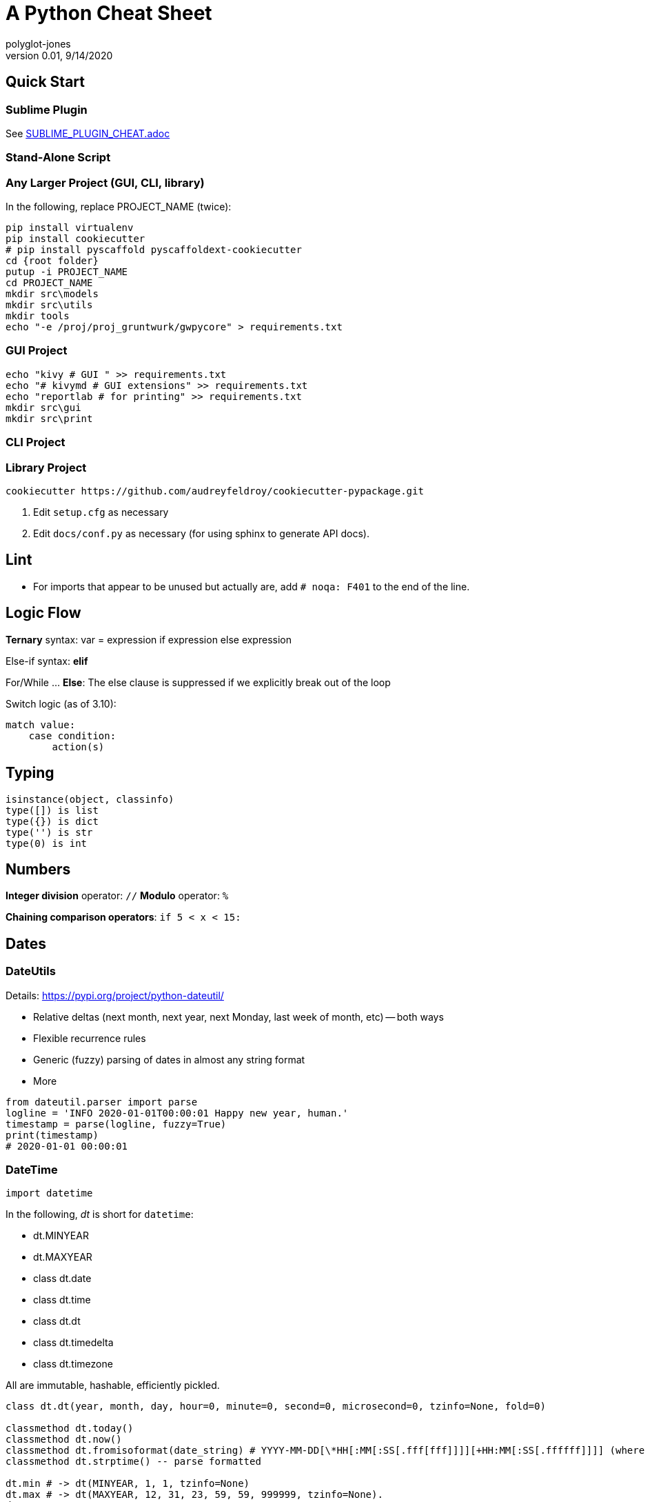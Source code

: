 = A Python Cheat Sheet
polyglot-jones
v0.01, 9/14/2020

:toc:
:toc-placement!:

toc::[]

== Quick Start

=== Sublime Plugin

See link:SUBLIME_PLUGIN_CHEAT.adoc[]

=== Stand-Alone Script

=== Any Larger Project (GUI, CLI, library)

In the following, replace PROJECT_NAME (twice):

[source,bat]
----
pip install virtualenv
pip install cookiecutter
# pip install pyscaffold pyscaffoldext-cookiecutter
cd {root folder}
putup -i PROJECT_NAME
cd PROJECT_NAME
mkdir src\models
mkdir src\utils
mkdir tools
echo "-e /proj/proj_gruntwurk/gwpycore" > requirements.txt
----

=== GUI Project

[source,bat]
----
echo "kivy # GUI " >> requirements.txt
echo "# kivymd # GUI extensions" >> requirements.txt
echo "reportlab # for printing" >> requirements.txt
mkdir src\gui
mkdir src\print
----

=== CLI Project


=== Library Project

[source,bat]
----
cookiecutter https://github.com/audreyfeldroy/cookiecutter-pypackage.git
----

. Edit `setup.cfg` as necessary
. Edit `docs/conf.py` as necessary (for using sphinx to generate API docs).


== Lint

* For imports that appear to be unused but actually are, add `# noqa: F401` to the end of the line.



== Logic Flow

*Ternary* syntax: var = expression if expression else expression

Else-if syntax: *elif*

For/While ... *Else*: The else clause is suppressed if we explicitly break out of the loop

Switch logic (as of 3.10):
----
match value:
    case condition:
        action(s)
----

== Typing

----
isinstance(object, classinfo)
type([]) is list
type({}) is dict
type('') is str
type(0) is int
----

== Numbers

*Integer division* operator: `//`
*Modulo* operator: `%`

*Chaining comparison operators*: `if 5 < x < 15:`



== Dates

=== DateUtils

Details: https://pypi.org/project/python-dateutil/[]

* Relative deltas (next month, next year, next Monday, last week of month, etc) -- both ways
* Flexible recurrence rules
* Generic (fuzzy) parsing of dates in almost any string format
* More

----
from dateutil.parser import parse
logline = 'INFO 2020-01-01T00:00:01 Happy new year, human.'
timestamp = parse(logline, fuzzy=True)
print(timestamp)
# 2020-01-01 00:00:01
----

=== DateTime

`import datetime`

In the following, _dt_ is short for `datetime`:

* dt.MINYEAR
* dt.MAXYEAR
* class dt.date
* class dt.time
* class dt.dt
* class dt.timedelta
* class dt.timezone

All are immutable, hashable, efficiently pickled.

----
class dt.dt(year, month, day, hour=0, minute=0, second=0, microsecond=0, tzinfo=None, fold=0)

classmethod dt.today()
classmethod dt.now()
classmethod dt.fromisoformat(date_string) # YYYY-MM-DD[\*HH[:MM[:SS[.fff[fff]]]][+HH:MM[:SS[.ffffff]]]] (where * is any single char)
classmethod dt.strptime() -- parse formatted

dt.min # -> dt(MINYEAR, 1, 1, tzinfo=None)
dt.max # -> dt(MAXYEAR, 12, 31, 23, 59, 59, 999999, tzinfo=None).
dt.year
dt.month
dt.day
dt.hour
dt.minute
dt.second
dt.microsecond
dt.tzinfo
dt.fold -> in [0, 1] -- overlapping hour at the end of DST

dt2 = dt1 + timedelta
dt2 = dt1 - timedelta
timedelta = dt1 - dt2
dt1 < dt2

dt.replace(year=self.year, month=self.month, day=self.day, hour=self.hour, minute=self.minute, second=self.second, microsecond=self.microsecond, tzinfo=self.tzinfo, fold=0)
dt.timetuple() # -> time.struct_time((d.year, d.month, d.day, d.hour, d.minute, d.second, d.weekday(), yday, dst))

dt.weekday() # Monday 0 .. Sunday 6
dt.isoweekday() # Monday 1 .. Sunday 7
dt.isocalendar()
dt.isoformat(sep='T', timespec='auto') # -> "YYYY-MM-DDTHH:MM:SS.ffffff"
dt.__str__() # -> dt.isoformat()
dt.ctime()
dt.strftime(format)
dt.__format__(format) # thus f"{dt1:%B %d, %Y}"
----

=== Date Formatting (per the C89 standard)

[width="100%"]
|===
| %a | Weekday abbr                        | Mon..Sun
| %A | Weekday full name                   | Monday..Sunday
| %w | Weekday as a decimal                | 0..6
| %d | Day of month                        | 01..31
| %b | Month abbr                          | Jan..Dec
| %B | Month full name                     | January..December
| %m | Month                               | 01..12
| %y | 2-digit Year                        | 00..99
| %Y | 4-digit Year                        | 0001..9999
| %H | Military Hour                       | 00..23
| %I | Civilian Hour                       | 01..12
| %p | AM/PM                               | AM, PM
| %M | Minute                              | 00..59
| %S | Second                              | 00..59
| %f | Microsecond                         | 000000..999999
| %z | UTC offset                          | (empty), +0000, -0400, +1030, +063415, -030712.345216
| %Z | Time zone name                      | (empty), UTC, EST, CST
| %j | Day of the year                     | 001..366
| %U | Week of the year Sunday based       | 00..53
| %W | Week of the year Monday based       | 00..53
| %c | Locale’s appropriate representation | Tue Aug 16 21:30:00 1988
| %x | Locale’s appropriate representation | 08/16/1988
| %X | Locale’s appropriate representation | 21:30:00
| %% | Percent sign                        | %
|===

Additional Directives:

[width="100%"]
|===
| %G | ISO 8601 year that contains the greater part of the ISO week (%V) | 0001..9999
| %u | ISO 8601 weekday where 1 is Monday                                | 1..7
| %V | ISO 8601 week Monday based where Week 01 contains Jan 4.          | 01..53
|===



== Character Sets

Charset detection with chardet -- pip install chardet



== Strings

=== String Functions


* str.*capitalize*() -- copy of the string with its first character capitalized and the rest lowercased.
* str.*casefold*() -- for caseless matching (slightly more agressive than lower())
* str.*center*/*ljust*/*rjust*(width[, fillchar])
* str.*count*(sub[, start[, end]]) -- number of non-overlapping occurrences of substring sub in the range [start, end].
* str.*encode*(encoding="utf-8", errors="strict")
* str.*expandtabs*(tabsize=8)
* str.*find*/*rfind*(sub[, start[, end]]) -- Only use to determine the position; otherwise use the `in` operator.
* str.*format*(``*``args, ``**``kwargs)
* str.*format_map*(mapping)
* str.*index*/*rindex*(sub[, start[, end]]) -- Like find(), but raise ValueError when the substring is not found.
* str.*isidentifier*() -- Also: Call keyword.iskeyword(str) to test if is a reserved identifier.
* str.*isalnum*()
* str.*isalpha*(), str.*isascii*(), str.*isdecimal*(), str.*isdigit*(), str.*islower*(), str.*isnumeric*(), str.*isprintable*(), str.*isspace*(), str.*istitle*(), str.*isupper*()
* str.*join*(iterable)
* str.*lower*() -- see also *casefold*()
* str.*partition*/*rpartition*(sep) -- Split the string at the first occurrence of sep, and return a 3-tuple containing the part before the separator, the separator itself, and the part after the separator. If the separator is not found, return a 3-tuple containing the string itself, followed by two empty strings.
* str.*replace*(old, new[, count]) -- a copy of the string with all occurrences of substring old replaced by new. If the optional argument count is given, only the first count occurrences are replaced. (For Regex replacements, use re.sub().)
* str.*split*/*rsplit*(sep=None, maxsplit=-1) -- breaking the string at word boundaries (sep=None means split on runs of whitespace.)
* str.*splitlines*([keepends]) -- breaking the string at line boundaries. (Use keepend=True to keep the EOL).
* str.*startswith*/*endswith*(prefix[, start[, end]])
* str.*strip*/*lstrip*/*rstrip*([chars]) -- a copy of the string with the leading and trailing characters removed. The chars argument is a string specifying the set of characters to be removed. If omitted or None, the chars argument defaults to removing whitespace. The chars argument is not a prefix or suffix; rather, all combinations of its values are stripped:
* str.*swapcase*() -- a copy of the string with uppercase characters converted to lowercase and vice versa. Note that it is not necessarily true that s.swapcase().swapcase() == s.
* str.*title*() -- a titlecased version of the string
* str.*translate*(table) -- a copy of the string in which each character has been mapped through the given translation table. The table must be an object that implements indexing via __getitem__(), typically a mapping or sequence. When indexed by a Unicode ordinal (an integer), the table object can do any of the following: return a Unicode ordinal or a string, to map the character to one or more other characters; return None, to delete the character from the return string; or raise a LookupError exception, to map the character to itself. You can use str.maketrans() to create a translation map from character-to-character mappings in different formats.
* str.*upper*()
* str.*zfill*(width)

=== String Constants

* string.*ascii_letters* == ascii_lowercase + ascii_uppercase
* string.*ascii_lowercase* -- 'abcdefghijklmnopqrstuvwxyz'
* string.*ascii_uppercase* -- 'ABCDEFGHIJKLMNOPQRSTUVWXYZ'
* string.*digits* == '0123456789'
* string.*hexdigits* == '0123456789abcdefABCDEF'
* string.*octdigits* == '01234567'
* string.*punctuation* == `!"#$%&'()*+,-./:;<=>?@[\]^_{|}~`  (plus back tic)
* string.*printable* == digits `+` ascii_letters `+` punctuation + whitespace.
* string.*whitespace* == space, tab, linefeed, return, formfeed, and vertical tab.

=== String Misc.

TODO: Multi-Line Strings vs. """


== RegEx

Details: https://docs.python.org/3/library/re.html[]


* re.*compile*(pattern, flags=0)
* re.*search*(pattern, string, flags=0) -- Any one match
* re.*match*(pattern, string, flags=0) -- Matches at the beginning of string only (regardless of any MULTILINE flag)
* re.*fullmatch*(pattern, string, flags=0) -- Matches the whole string only
* re.*split*(pattern, string, maxsplit=0, flags=0) -- Split using pattern as delimiters. List will include paren captures within the delimiter.
* re.*findall*(pattern, string, flags=0) -- Returns all non-overlapping matches as a list (strings or tuples).
* re.*finditer*(pattern, string, flags=0)
* re.*sub*(pattern, repl, string, count=0, flags=0)
* re.*subn*(pattern, repl, string, count=0, flags=0) -- Same as sub(), but returns a tuple (new_string, number_of_subs_made).
* re.*escape*(pattern) -- converts a string to a pattern
* re.*purge*() -- Clears the regular expression cache.
* Match.*expand*(template) -- do the substitution (with backrefs).
* Match.*group*([group1, ...]), m[group] -- Returns one or more subgroups of the match (string or tuple).
* Match.*groups*(default=None) -- Returns all subgroups as a tuple.
* Match.*groupdict*(default=None) -- Returns a named subgroups
* Match.*start*([group]), Match.end([group]) -- Return the indices of the matched string
* Match.*span*([group]) -- Returns a tuple: (m.start(group), m.end(group)).
* Match.*pos* -- Where the RE engine started looking for a match.
* Match.*endpos* -- Where the RE engine stopped looking for a match.
* Match.*lastindex* -- The integer index of the last matched capturing group, or None if no group was matched at all. For example, the expressions (a)b, ((a)(b)), and ((ab)) will have lastindex == 1 if applied to the string 'ab', while the expression (a)(b) will have lastindex == 2, if applied to the same string.
* Match.*lastgroup* --The name of the last matched capturing group, or None if the group didn’t have a name, or if no group was matched at all.
* Match.*re* -- The regular expression object whose match() or search() method produced this match instance.
* Match.*string* -- The string passed to match() or search().


=== Replacement Backref Modifiers

----
  \l : first character to lower case
  \u : first character to upper case
  \L : start of lower case conversion
  \U : start of upper case conversion
  \E : end lower/upper case conversion
----

=== Flags

----
re.I, re.IGNORECASE, (?i) : Performs case-insensitive matching.
re.M, re.MULTILINE, (?m)  : Caret and dollar match line-by-line.
re.S, re.DOTALL, (?s)     : '.' will match anything INCLUDING a newline.
re.A, re.ASCII, (?a)      : Disables full Unicode matching.
re.DEBUG                  : Displays debug information about compiled expression.
re.L, re.LOCALE, (?L)     : Makes case-insensitive matching dependent on the current locale.
re.X, re.VERBOSE, (?x)    : Allow comments and whitespace in expressions.
----


== Containers/Collections

* List Comprehension: `[ expression for item in list if conditional ]`
* List Comprehension via Generator: `g = (item for item in "hello")` then `print(list(g))`
* Merging dictionaries (Python 3.5+): `merged = { **dict1, **dict2 }`
* Reversing strings and lists: `revstring = "abcdefg"[::-1]`
* Map: `map(function, something_iterable)`
* Unique elements: `set(mylist)`
* Most frequently occurring value: `max(set(test), key = test.count)`
* Counting occurrences: `from collections import Counter`
* List.append(single item)
* List.extend(another list)
* Size: `len(container)`
* Unpacking: a, b, c = (1,2,3)
* Repeat: `two_by_two_array = [[0]*2]*2`
* Zipper: `list_of_tuples = zip(list1, list2, list3)`

=== Sorting

* `lst.sort()` or `sorted(lst)`
* `lst.sort(reverse=True)` or `sorted(lst, reverse=True)`
* `lst.sort(key=lambda x: x[1])` or `sorted(lst, key=fn)`
* For case-insensitive, use `key=str.lower`

=== itertools

`import itertools`

* `iterator = itertools.accumulate(list1, list2)` -- runnning totals
* `iterator = itertools.chain(list1, list2)` -- logical List.extend()
* `iterator = itertools.compress(list1, list2)` -- list1[i] if list2[i]



=== Data Classes

The `@dataclass` decorator automatically adds special methods to a class (only if the method has not been explicitly declared).

`from dataclasses import dataclass`

`@dataclass(init=True, repr=True, eq=True, order=False, unsafe_hash=False, frozen=False)`

Details: https://docs.python.org/3/library/dataclasses.html[]


=== Tuples

`Color = namedtuple("Color", "red green blue", defaults=[0,0,0])`

color = Color.make([255,255,255])

=== Dictionaries

* `class dict(**kwarg)`
* `class dict(mapping, **kwarg)`
* `class dict(iterable, **kwarg)`
* `list(d)` -- A list of all the keys used in the dictionary.
* `len(d)` -- The number of items in the dictionary.
* `d[key]` -- Raises a KeyError if key is not in the map and no __missing__ method.
* `d[key] = value`
* `del d[key]` -- Raises a KeyError if key is not in the map.
* `key in d`
* `key not in d`
* `iter(d)` -- An iterator over the keys. Shortcut for iter(d.keys()).
* `clear()`
* `copy()` -- A shallow copy.
* `get(key[, default])` -- never raises a KeyError.
* `items()` A new view (dynamic) of the dictionary’s items ((key, value) pairs).
* `keys()` A new view (dynamic) of the dictionary’s keys.
* `pop(key[, default])` -- If default is not given and key is not in the dictionary, a KeyError is raised.
* `popitem()` -- Remove and return a (key, value) pair from the dictionary. Pairs are returned in LIFO order.
* `reversed(d)` - A reverse iterator over the keys. Shortcut for reversed(d.keys()).
* `setdefault(key[, default])` -- If key is in the dictionary, return its value. If not, add it.
* `update([other])` -- Update the dictionary with the key/value pairs from other.
* `values()` -- A new view (dynamic) of the dictionary’s values.


== Bytes

* bytes type == immutable string
* bytearray type == mutable list

----
value = b'\xf0\xf1\xf2'
value.hex('-') ==> 'f0-f1-f2'
value.hex('_', 2) ==> 'f0_f1f2'
b'UUDDLRLRAB'.hex(' ', -4) ==> '55554444 4c524c52 4142'
----

Instantiating:

* b'' literals
* r'' literals
* bytes(10) -- a zero-filled bytes object of a specified length
* bytes(range(20)) -- from an iterable of integers
* bytes(obj) -- copying existing binary data via the buffer protocol
* bytearray() -- an empty instance
* bytearray(10) -- a zero-filled instance with a given length
* bytearray(range(20)) -- from an iterable of integers
* bytearray(b'Hi!') -- copying existing binary data via the buffer protocol
* bytes.fromhex('FFFF FFFF FFFF')
* bytes.hex()




== Graphics

=== Images

----
pip3 install Pillow
from PIL import Image
im = Image.open("kittens.jpg")
im.show()
(im.format, im.size, im.mode) -> JPEG (1920, 1357) RGB
----

=== Emoji

`pip3 install emoji` -- https://pypi.org/project/emoji/



== pathlib.Path

=== Pure Path Methods

* p / str -- join operator
* p / p -- join operator
* str(p)
* p.parts -- tuple of the path broken down `Path('/usr/bin/python3').parts` -> `('/', 'usr', 'bin', 'python3')`
* p.drive -- string representing the drive letter or name, if any
* p.root -- string representing the (local or global) root, if any
* p.anchor -- concatenation of the drive and root
* p.parents -- immutable sequence providing access to the logical ancestors of the path
* p.parent -- logical parent of the path
* p.name -- string representing the final path component, excluding the drive and root, if any
* p.suffix -- file extension of the final component, if any:
* p.suffixes -- `Path("my/library.tar.gz").suffixes` -> `["tar","gz"]`
* p.stem -- final path component, without its suffix
* p.as_posix() -- string representation of the path with forward slashes (/)
* p.as_uri() -- `Path('/etc/passwd')` -> `file:///etc/passwd`
* p.is_absolute() -- `Path('/a/b').is_absolute()` -> `True`
* p.is_reserved() -- `PureWindowsPath('nul').is_reserved()` -> `True`
* p.joinpath(``*``other) -- same as the join operator
* p.match(pattern) -- glob-style pattern
* p.relative_to(``*``other) -- ValueError raised if impossible
* p.with_name(name) -- new path with the name changed. ValueError raised if original path has no name. `Path('c:/Downloads/pathlib.tar.gz').with_name('setup.py')` -> `Path('c:/Downloads/setup.py')`

=== Concrete Path Methods

* Path.cwd() -- the current directory
* Path.home() -- the user’s home directory
* p.stat() -- os.stat_result object
* p.chmod(mode) -- Change the file mode and permissions
* p.exists() -- file or directory
* p.expanduser() -- new path with expanded ~ and ~user constructs
* p.glob(pattern) -- yields all matching files (of any kind) -> List[Path]
* p.group() -- name of the group owning the file
* p.is_dir() -- True if the path points to a directory (or symlink to one)
* p.is_file() -- True if the path points to a regular file (or symlink to one)
* p.is_mount() True if the path is a mount point
* p.is_symlink()
* p.is_socket()
* p.is_fifo()
* p.is_block_device()
* p.is_char_device()
* p.iterdir() -- When the path points to a directory, yields path objects of the contents (random order)
* p.lchmod(mode) -- of the symbolic link itself
* p.lstat() -- of the symbolic link itself
* p.mkdir(mode=0o777, parents=False, exist_ok=False)
* p.open(mode='r', buffering=-1, encoding=None, errors=None, newline=None)
* p.owner()
* p.read_bytes()
* p.read_text(encoding=None, errors=None)
* p.rename(target) -- rename unless target exists
* p.replace(target) -- rename regardless (clobber any existing target)
* p.resolve(strict=False) -- Make the path absolute, resolving any symlinks. A new path object is returned
* p.rglob(pattern) -- glob() with `**/` prefix assumed (recursive)
* p.rmdir() -- the directory must be empty
* p.samefile(other_path) -- True if points to the same file
* p.symlink_to(target, target_is_directory=False)
* p.unlink(missing_ok=False)
* p.link_to(target) -- create a hard link pointing to a path named target
* p.write_bytes(data)
* p.write_text(data, encoding=None, errors=None)

[width="100%",cols="",options="header"]
|===
| os and os.path            | pathlib
| os.path.abspath()         | Path.resolve()
| os.chmod()                | Path.chmod()
| os.mkdir()                | Path.mkdir()
| os.rename()               | Path.rename()
| os.replace()              | Path.replace()
| os.rmdir()                | Path.rmdir()
| os.remove(), os.unlink()  | Path.unlink()
| os.getcwd()               | Path.cwd()
| os.path.exists()          | Path.exists()
| os.path.expanduser()      | Path.expanduser() and Path.home()
| os.listdir()              | Path.iterdir()
| os.path.isdir()           | Path.is_dir()
| os.path.isfile()          | Path.is_file()
| os.path.islink()          | Path.is_symlink()
| os.link()                 | Path.link_to()
| os.symlink()              | Path.symlink_to()
| os.stat()                 | Path.stat(), Path.owner(), Path.group()
| os.path.isabs()           | PurePath.is_absolute()
| os.path.join()            | PurePath.joinpath()
| os.path.basename()        | PurePath.name
| os.path.dirname()         | PurePath.parent
| os.path.samefile()        | Path.samefile()
| os.path.splitext()        | PurePath.suffix
|===

NOTE: Although os.path.relpath() and PurePath.relative_to() have some overlapping use-cases, their semantics differ enough to warrant not considering them equivalent.

=== High-Level Directory and File Operations

In the following, src and dst can be a str or Path.

* shutil.copyfileobj(fsrc, fdst[, length])
* shutil.copyfile(src, dst, *, follow_symlinks=True)
* shutil.copymode(src, dst, *, follow_symlinks=True) -- Copy the permission bits
* shutil.copystat(src, dst, *, follow_symlinks=True) -- Copy the permission bits, timestamps, and flags
* shutil.copy(src, dst, *, follow_symlinks=True) -- dst can be a directory
* shutil.copy2(src, dst, *, follow_symlinks=True) -- attempts to preserve file metadata
* shutil.ignore_patterns(*patterns) -- creates a function that can be passed in to copytree()
* shutil.copytree(src, dst, symlinks=False, ignore=None, copy_function=copy2, ignore_dangling_symlinks=False, dirs_exist_ok=False) -- Recursively copy an entire directory tree rooted at src to a directory named dst and return the destination directory.
* shutil.rmtree(path, ignore_errors=False, onerror=None) -- Delete a directory tree
* shutil.move(src, dst, copy_function=copy2) = Recursively move a file or directory
* shutil.disk_usage(path) -- disk usage statistics about the given path -> named tuple (total, used, free)
* shutil.chown(path, user=None, group=None)
* shutil.which(cmd, mode=os.F_OK | os.X_OK, path=None) -- executable which would be run

=== Archiving (zip, tar)

shutil.make_archive(base_name, format[, root_dir[, base_dir[, verbose[, dry_run[, owner[, group[, logger]]]]]]]) -- Create an archive (zip, tar...) -> name: str.
shutil.get_archive_formats() -> List of tuples (name, description)
shutil.register_archive_format(name, function[, extra_args[, description]])
shutil.unregister_archive_format(name)
shutil.unpack_archive(filename[, extract_dir[, format]])
shutil.register_unpack_format(name, extensions, function[, extra_args[, description]])
shutil.unregister_unpack_format(name)
shutil.get_unpack_formats()


== Console

shutil.get_terminal_size(fallback=(columns, lines)) -> named tuple of type os.terminal_size



== Internet

=== Quickly Create a Web Server

You can quickly start a web server, serving the contents of the current directory:
`python3 -m http.server`


=== Beautiful Soup


== Error Handling

=== Built-In Error and Warning Exceptions

These all descend from `Exception` (which inherits from `BaseException`).
User-defined errors should descend from `Exception`.
User-defined warnings should descend from `UserWarning`.

* StopIteration, StopAsyncIteration
* ArithmeticError => FloatingPointError, OverflowError, ZeroDivisionError
* AssertionError
* AttributeError
* BufferError
* EOFError
* ImportError => ModuleNotFoundError
* LookupError => IndexError, KeyError
* MemoryError
* NameError => UnboundLocalError
* OSError =>
** BlockingIOError
** ChildProcessError
** ConnectionError => BrokenPipeError, ConnectionAbortedError, ConnectionRefusedError, ConnectionResetError
** FileExistsError
** FileNotFoundError
** InterruptedError
** IsADirectoryError
** NotADirectoryError
** PermissionError
** ProcessLookupError
** TimeoutError
* ReferenceError
* RuntimeError => NotImplementedError, RecursionError
* SyntaxError => IndentationError => TabError
* SystemError
* TypeError
* ValueError => UnicodeError = > UnicodeDecodeError, UnicodeEncodeError, UnicodeTranslateError
* Warning =>
** *UserWarning* -- _base class for user-defined warnings._
** RuntimeWarning
** FutureWarning, DeprecationWarning, PendingDeprecationWarning
** SyntaxWarning, ImportWarning
** UnicodeWarning
** BytesWarning
** EncodingWarning
** ResourceWarning

=== Built-In Exception-like SIGNALs

These all inherit directly from BaseException.

* SystemExit
* KeyboardInterrupt
* GeneratorExit



Details: https://beautiful-soup-4.readthedocs.io/en/latest/[]
